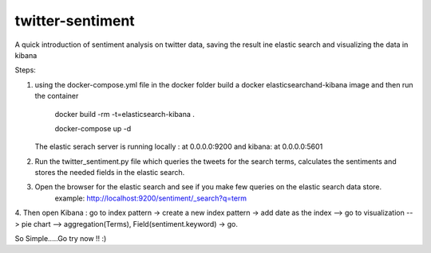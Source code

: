 =================
twitter-sentiment
=================

A quick introduction of sentiment analysis on twitter data, saving the result ine elastic search and visualizing the data in kibana


Steps:

1. using the docker-compose.yml file in the docker folder build a docker elasticsearchand-kibana image and then run the container

            docker build -rm -t=elasticsearch-kibana .

            docker-compose up -d
            
   The elastic serach server is running locally : at 0.0.0.0:9200 and kibana: at 0.0.0.0:5601

2. Run the twitter_sentiment.py file which queries the tweets for the search terms, calculates the sentiments and stores the needed fields in the elastic search.

3. Open the browser for the elastic search and see if you make few queries on the elastic search data store.
            example: http://localhost:9200/sentiment/_search?q=term
            
4. Then open Kibana : go to index pattern -> create a new index pattern -> add date as the index --> go to visualization --> pie chart --> aggregation(Terms),
Field(sentiment.keyword) -> go.

So Simple.....Go try now !! :)
